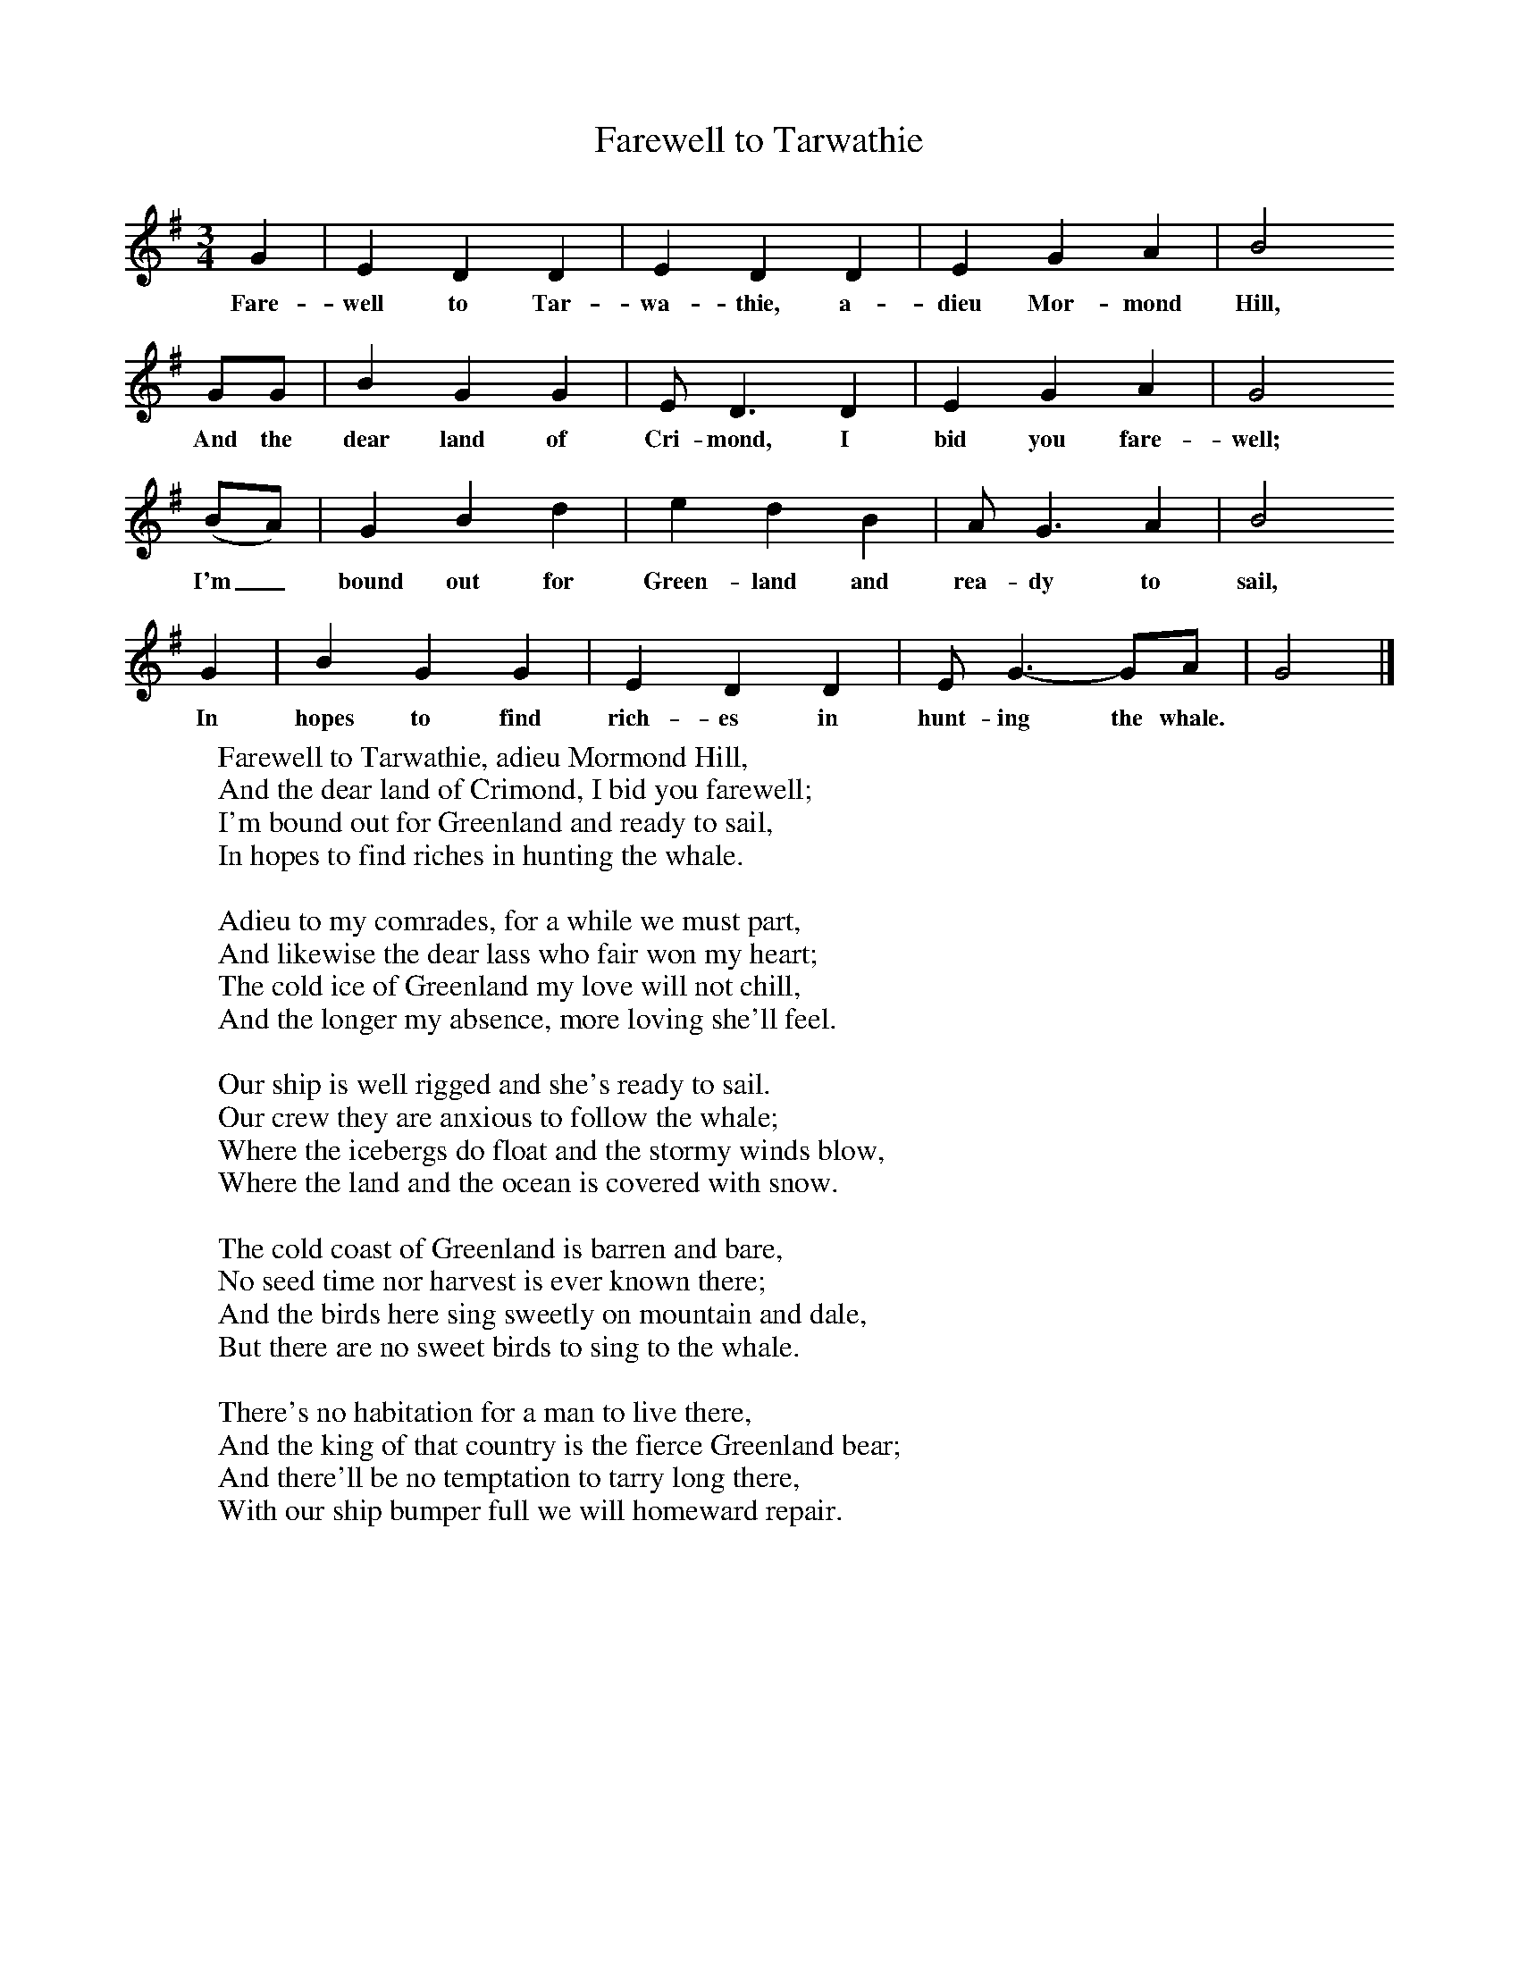 X:1
T:Farewell to Tarwathie
B:Singing Together, Spring 1986, BBC Publications
F:http://www.folkinfo.org/songs
M:3/4     %Meter
L:1/8     %
K:G
G2 |E2 D2 D2 |E2 D2 D2 |E2 G2 A2 | B4
w:Fare-well to Tar-wa-thie, a-dieu Mor-mond Hill,
 GG |B2 G2 G2 |E D3 D2 |E2 G2 A2 | G4
w:And the dear land of Cri-mond, I bid you fare-well;
(BA) |G2 B2 d2 |e2 d2 B2 |A G3 A2 | B4
w:I'm_ bound out for Green-land and rea-dy to sail,
G2 |B2 G2 G2 |E2 D2 D2 |E G3-GA | G4 |]
w:In hopes to find rich-es in hunt-ing the whale.
W:Farewell to Tarwathie, adieu Mormond Hill,
W:And the dear land of Crimond, I bid you farewell;
W:I'm bound out for Greenland and ready to sail,
W:In hopes to find riches in hunting the whale.
W:
W:Adieu to my comrades, for a while we must part,
W:And likewise the dear lass who fair won my heart;
W:The cold ice of Greenland my love will not chill,
W:And the longer my absence, more loving she'll feel.
W:
W:Our ship is well rigged and she's ready to sail.
W:Our crew they are anxious to follow the whale;
W:Where the icebergs do float and the stormy winds blow,
W:Where the land and the ocean is covered with snow.
W:
W:The cold coast of Greenland is barren and bare,
W:No seed time nor harvest is ever known there;
W:And the birds here sing sweetly on mountain and dale,
W:But there are no sweet birds to sing to the whale.
W:
W:There's no habitation for a man to live there,
W:And the king of that country is the fierce Greenland bear;
W:And there'll be no temptation to tarry long there,
W:With our ship bumper full we will homeward repair.
